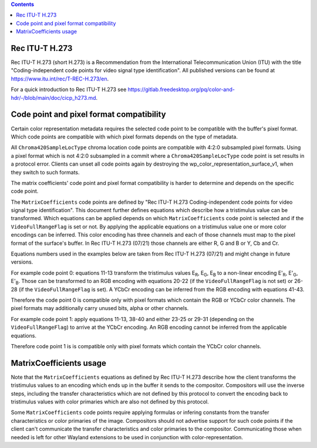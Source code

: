 .. Copyright 2022 Red Hat, Inc.

.. contents::

Rec ITU-T H.273
===============

Rec ITU-T H.273 (short H.273) is a Recommendation from the International
Telecommunication Union (ITU) with the title "Coding-independent code points for
video signal type identification". All published versions can be found at
https://www.itu.int/rec/T-REC-H.273/en.

For a quick introduction to Rec ITU-T H.273 see
https://gitlab.freedesktop.org/pq/color-and-hdr/-/blob/main/doc/cicp_h273.md.

Code point and pixel format compatibility
=========================================

Certain color representation metadata requires the selected code point to be
compatible with the buffer's pixel format. Which code points are compatible with
which pixel formats depends on the type of metadata.

All ``Chroma420SampleLocType`` chroma location code points are compatible with
4:2:0 subsampled pixel formats. Using a pixel format which is not 4:2:0
subsampled in a commit where a ``Chroma420SampleLocType`` code point is set
results in a protocol error. Clients can unset all code points again by
destroying the wp_color_representation_surface_v1, when they switch to such
formats.

The matrix coefficients' code point and pixel format compatibility is harder to
determine and depends on the specific code point.

The ``MatrixCoefficients`` code points are defined by "Rec ITU-T H.273
Coding-independent code points for video signal type identification". This
document further defines equations which describe how a tristimulus value can be
transformed. Which equations can be applied depends on which
``MatrixCoefficients`` code point is selected and if the ``VideoFullRangeFlag``
is set or not. By applying the applicable equations on a tristimulus value one
or more color encodings can be inferred. This color encoding has three channels
and each of those channels must map to the pixel format of the surface's buffer.
In Rec ITU-T H.273 (07/21) those channels are either R, G and B or Y, Cb and Cr.

Equations numbers used in the examples below are taken from Rec ITU-T H.273
(07/21) and might change in future versions.

For example code point 0: equations 11-13 transform the tristimulus values E\
:sub:`R`, E\ :sub:`G`, E\ :sub:`B` to a non-linear encoding E'\ :sub:`R`, E'\
:sub:`G`, E'\ :sub:`B`. Those can be transformed to an RGB encoding with
equations 20-22 (if the ``VideoFullRangeFlag`` is not set) or 26-28 (if the
``VideoFullRangeFlag`` is set). A YCbCr encoding can be inferred from the RGB
encoding with equations 41-43.

Therefore the code point 0 is compatible only with pixel formats which contain
the RGB or YCbCr color channels. The pixel formats may additionally carry unused
bits, alpha or other channels.

For example code point 1: apply equations 11-13, 38-40 and either 23-25 or 29-31
(depending on the ``VideoFullRangeFlag``) to arrive at the YCbCr encoding. An
RGB encoding cannot be inferred from the applicable equations.

Therefore code point 1 is is compatible only with pixel formats which contain
the YCbCr color channels.

MatrixCoefficients usage
========================

Note that the ``MatrixCoefficients`` equations as defined by Rec ITU-T H.273
describe how the client transforms the tristimulus values to an encoding which
ends up in the buffer it sends to the compositor. Compositors will use the
inverse steps, including the transfer characteristics which are not defined by
this protocol to convert the encoding back to tristimulus values with color
primaries which are also not defined by this protocol.

Some ``MatrixCoefficients`` code points require applying formulas or infering
constants from the transfer characteristics or color primaries of the image.
Compositors should not advertise support for such code points if the client
can't communicate the transfer characteristics and color primaries to the
compositor. Communicating those when needed is left for other Wayland extensions
to be used in conjunction with color-representation.